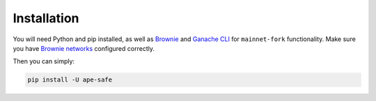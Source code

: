 Installation
============

You will need Python and pip installed, as well as Brownie_ and `Ganache CLI`_ for ``mainnet-fork`` functionality.
Make sure you have `Brownie networks`_ configured correctly.

Then you can simply:

.. code-block:: bash

   pip install -U ape-safe


.. _Brownie: https://eth-brownie.readthedocs.io/en/latest/install.html
.. _Brownie networks: https://eth-brownie.readthedocs.io/en/latest/network-management.html
.. _Ganache CLI: https://github.com/trufflesuite/ganache-cli
